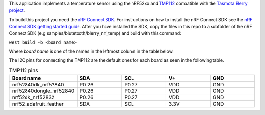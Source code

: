 This application implements a temperature sensor using the nRF52xx and `TMP112 <https://www.ti.com/product/TMP112>`_ compatible with the
`Tasmota Blerry project <https://github.com/tony-fav/tasmota-blerry>`_.

To build this project you need the `nRF Connect SDK <http://developer.nordicsemi.com/nRF_Connect_SDK/doc/latest>`_.
For instructions on how to install the nRF Connect SDK see the `nRF Connect SDK getting started guide <http://developer.nordicsemi.com/nRF_Connect_SDK/doc/latest/nrf/getting_started.html>`_.
After you have installed the SDK, copy the files in this repo to a subfolder of the nRF Connect SDK (e.g samples/blutetooth/blerry_nrf_temp) and
build with this command:

``west build -b <board name>``

Where `board name` is one of the names in the leftmost column in the table below.

The I2C pins for connecting the TMP112 are the default ones for each board as seen in the following table.

.. list-table:: TMP112 pins
   :widths: 30 25 25 25 25
   :header-rows: 1

   * - Board name
     - SDA
     - SCL
     - V+
     - GND
   * - nrf52840dk_nrf52840
     - P0.26
     - P0.27
     - VDD
     - GND
   * - nrf52840dongle_nrf52840
     - P0.26
     - P0.27
     - VDD
     - GND
   * - nrf52dk_nrf52832
     - P0.26
     - P0.27
     - VDD
     - GND
   * - nrf52_adafruit_feather
     - SDA
     - SCL
     - 3.3V
     - GND
